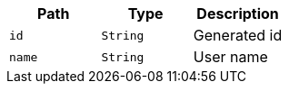 |===
|Path|Type|Description

|`+id+`
|`+String+`
|Generated id

|`+name+`
|`+String+`
|User name

|===
